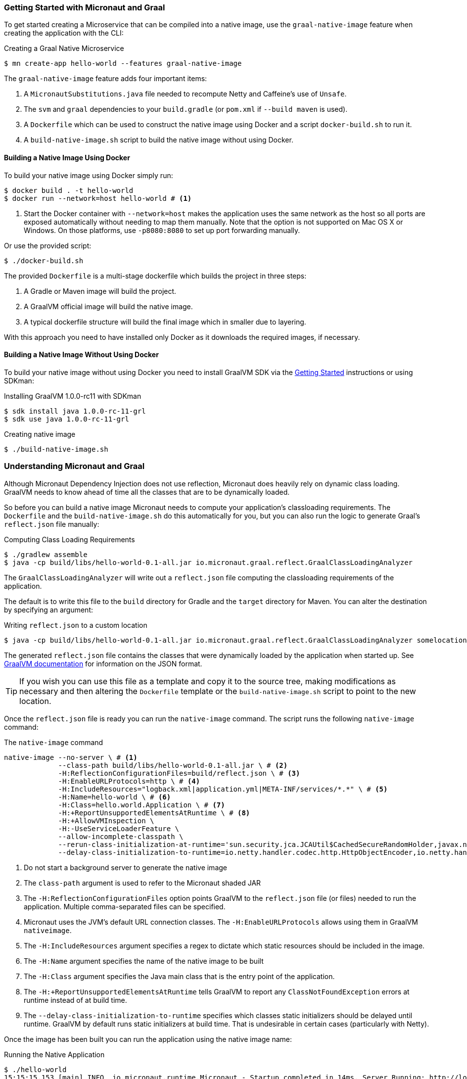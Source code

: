 === Getting Started with Micronaut and Graal

To get started creating a Microservice that can be compiled into a native image, use the `graal-native-image` feature when creating the application with the CLI:

.Creating a Graal Native Microservice
[source,bash]
----
$ mn create-app hello-world --features graal-native-image
----

The `graal-native-image` feature adds four important items:

1. A `MicronautSubstitutions.java` file needed to recompute Netty and Caffeine's use of `Unsafe`.
2. The `svm` and `graal` dependencies to your `build.gradle` (or `pom.xml` if `--build maven` is used).
3. A `Dockerfile` which can be used to construct the native image using Docker and a script `docker-build.sh` to run it.
4. A `build-native-image.sh` script to build the native image without using Docker.


==== Building a Native Image Using Docker

To build your native image using Docker simply run:

[source,bash]
----
$ docker build . -t hello-world
$ docker run --network=host hello-world # <1>
----
<1> Start the Docker container with `--network=host` makes the application uses the same network as the host so all ports are exposed automatically without needing to map them manually. Note that the option is not supported on Mac OS X or Windows. On those platforms, use `-p8080:8080` to set up port forwarding manually.

Or use the provided script:

[source,bash]
----
$ ./docker-build.sh
----

The provided `Dockerfile` is a multi-stage dockerfile which builds the project in three steps:

1. A Gradle or Maven image will build the project.
2. A GraalVM official image will build the native image.
3. A typical dockerfile structure will build the final image which in smaller due to layering.

With this approach you need to have installed only Docker as it downloads the required images, if necessary.


==== Building a Native Image Without Using Docker

To build your native image without using Docker you need to install GraalVM SDK via the https://www.graalvm.org/docs/getting-started/[Getting Started] instructions or using SDKman:

.Installing GraalVM 1.0.0-rc11 with SDKman
[source,bash]
----
$ sdk install java 1.0.0-rc-11-grl
$ sdk use java 1.0.0-rc-11-grl
----

.Creating native image
[source,bash]
----
$ ./build-native-image.sh
----


=== Understanding Micronaut and Graal

Although Micronaut Dependency Injection does not use reflection, Micronaut does heavily rely on dynamic class loading. GraalVM needs to know ahead of time all the classes that are to be dynamically loaded.

So before you can build a native image Micronaut needs to compute your application's classloading requirements. The `Dockerfile` and the `build-native-image.sh` do this automatically for you, but you can also run the logic to generate Graal's `reflect.json` file manually:

.Computing Class Loading Requirements
[source,bash]
----
$ ./gradlew assemble
$ java -cp build/libs/hello-world-0.1-all.jar io.micronaut.graal.reflect.GraalClassLoadingAnalyzer
----

The `GraalClassLoadingAnalyzer` will write out a `reflect.json` file computing the classloading requirements of the application.

The default is to write this file to the `build` directory for Gradle and the `target` directory for Maven. You can alter the destination by specifying an argument:

.Writing `reflect.json` to a custom location
[source,bash]
----
$ java -cp build/libs/hello-world-0.1-all.jar io.micronaut.graal.reflect.GraalClassLoadingAnalyzer somelocation/myreflect.json
----

The generated `reflect.json` file contains the classes that were dynamically loaded by the application when started up. See https://github.com/oracle/graal/blob/master/substratevm/REFLECTION.md[GraalVM documentation] for information on the JSON format.

TIP: If you wish you can use this file as a template and copy it to the source tree, making modifications as necessary and then altering the `Dockerfile` template or the `build-native-image.sh` script to point to the new location.

Once the `reflect.json` file is ready you can run the `native-image` command. The script runs the following `native-image` command:

.The `native-image` command
[source,bash]
----
native-image --no-server \ # <1>
             --class-path build/libs/hello-world-0.1-all.jar \ # <2>
             -H:ReflectionConfigurationFiles=build/reflect.json \ # <3>
             -H:EnableURLProtocols=http \ # <4>
             -H:IncludeResources="logback.xml|application.yml|META-INF/services/*.*" \ # <5>
             -H:Name=hello-world \ # <6>
             -H:Class=hello.world.Application \ # <7>
             -H:+ReportUnsupportedElementsAtRuntime \ # <8>
             -H:+AllowVMInspection \
             -H:-UseServiceLoaderFeature \
             --allow-incomplete-classpath \
             --rerun-class-initialization-at-runtime='sun.security.jca.JCAUtil$CachedSecureRandomHolder,javax.net.ssl.SSLContext' \
             --delay-class-initialization-to-runtime=io.netty.handler.codec.http.HttpObjectEncoder,io.netty.handler.codec.http.websocketx.WebSocket00FrameEncoder,io.netty.handler.ssl.util.ThreadLocalInsecureRandom,com.sun.jndi.dns.DnsClient <9>
----
<1> Do not start a background server to generate the native image
<2> The `class-path` argument is used to refer to the Micronaut shaded JAR
<3> The `-H:ReflectionConfigurationFiles` option points GraalVM to the `reflect.json` file (or files) needed to run the application. Multiple comma-separated files can be specified.
<4> Micronaut uses the JVM's default URL connection classes. The `-H:EnableURLProtocols` allows using them in GraalVM `nativeimage`.
<5> The `-H:IncludeResources` argument specifies a regex to dictate which static resources should be included in the image.
<6> The `-H:Name` argument specifies the name of the native image to be built
<7> The `-H:Class` argument specifies the Java main class that is the entry point of the application.
<8> The `-H:+ReportUnsupportedElementsAtRuntime` tells GraalVM to report any `ClassNotFoundException` errors at runtime instead of at build time.
<9> The `--delay-class-initialization-to-runtime` specifies which classes static initializers should be delayed until runtime. GraalVM by default runs static initializers at build time. That is undesirable in certain cases (particularly with Netty).


Once the image has been built you can run the application using the native image name:

.Running the Native Application
[source,bash]
----
$ ./hello-world
15:15:15.153 [main] INFO  io.micronaut.runtime.Micronaut - Startup completed in 14ms. Server Running: http://localhost:8080
----

As you can see the advantage of having a native image is startup completes in milliseconds and memory consumption does not include the overhead of the JVM (a native Micronaut application runs with just 20mb of memory).

